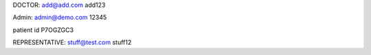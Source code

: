 DOCTOR:
add@add.com
add123

Admin:
admin@demo.com
12345

patient id P7OGZGC3


REPRESENTATIVE:
stuff@test.com
stuff12




